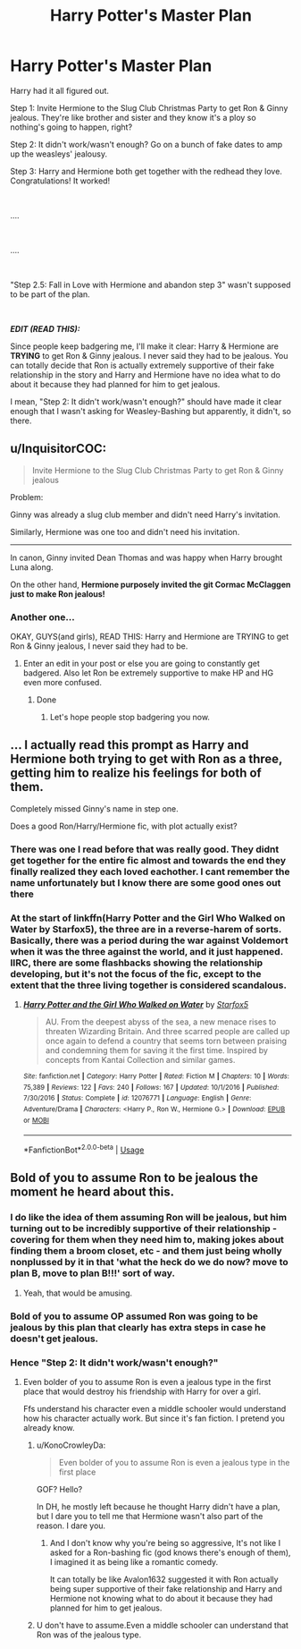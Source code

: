 #+TITLE: Harry Potter's Master Plan

* Harry Potter's Master Plan
:PROPERTIES:
:Author: KonoCrowleyDa
:Score: 47
:DateUnix: 1579950085.0
:DateShort: 2020-Jan-25
:FlairText: Prompt
:END:
Harry had it all figured out.

Step 1: Invite Hermione to the Slug Club Christmas Party to get Ron & Ginny jealous. They're like brother and sister and they know it's a ploy so nothing's going to happen, right?

Step 2: It didn't work/wasn't enough? Go on a bunch of fake dates to amp up the weasleys' jealousy.

Step 3: Harry and Hermione both get together with the redhead they love. Congratulations! It worked!

​

....

​

....

​

"Step 2.5: Fall in Love with Hermione and abandon step 3" wasn't supposed to be part of the plan.

​

*/EDIT (READ THIS):/*

Since people keep badgering me, I'll make it clear: Harry & Hermione are *TRYING* to get Ron & Ginny jealous. I never said they had to be jealous. You can totally decide that Ron is actually extremely supportive of their fake relationship in the story and Harry and Hermione have no idea what to do about it because they had planned for him to get jealous.

I mean, "Step 2: It didn't work/wasn't enough?" should have made it clear enough that I wasn't asking for Weasley-Bashing but apparently, it didn't, so there.


** u/InquisitorCOC:
#+begin_quote
  Invite Hermione to the Slug Club Christmas Party to get Ron & Ginny jealous
#+end_quote

Problem:

Ginny was already a slug club member and didn't need Harry's invitation.

Similarly, Hermione was one too and didn't need his invitation.

--------------

In canon, Ginny invited Dean Thomas and was happy when Harry brought Luna along.

On the other hand, *Hermione purposely invited the git Cormac McClaggen just to make Ron jealous!*
:PROPERTIES:
:Author: InquisitorCOC
:Score: 7
:DateUnix: 1579972291.0
:DateShort: 2020-Jan-25
:END:

*** Another one...

OKAY, GUYS(and girls), READ THIS: Harry and Hermione are TRYING to get Ron & Ginny jealous, I never said they had to be.
:PROPERTIES:
:Author: KonoCrowleyDa
:Score: 13
:DateUnix: 1579974045.0
:DateShort: 2020-Jan-25
:END:

**** Enter an edit in your post or else you are going to constantly get badgered. Also let Ron be extremely supportive to make HP and HG even more confused.
:PROPERTIES:
:Author: HHrPie
:Score: 6
:DateUnix: 1579974330.0
:DateShort: 2020-Jan-25
:END:

***** Done
:PROPERTIES:
:Author: KonoCrowleyDa
:Score: 4
:DateUnix: 1579977194.0
:DateShort: 2020-Jan-25
:END:

****** Let's hope people stop badgering you now.
:PROPERTIES:
:Author: HHrPie
:Score: 2
:DateUnix: 1579978356.0
:DateShort: 2020-Jan-25
:END:


** ... I actually read this prompt as Harry and Hermione both trying to get with Ron as a three, getting him to realize his feelings for both of them.

Completely missed Ginny's name in step one.

Does a good Ron/Harry/Hermione fic, with plot actually exist?
:PROPERTIES:
:Author: Rose_Red_Wolf
:Score: 2
:DateUnix: 1579983156.0
:DateShort: 2020-Jan-25
:END:

*** There was one I read before that was really good. They didnt get together for the entire fic almost and towards the end they finally realized they each loved eachother. I cant remember the name unfortunately but I know there are some good ones out there
:PROPERTIES:
:Author: zippo_kris
:Score: 1
:DateUnix: 1579996233.0
:DateShort: 2020-Jan-26
:END:


*** At the start of linkffn(Harry Potter and the Girl Who Walked on Water by Starfox5), the three are in a reverse-harem of sorts. Basically, there was a period during the war against Voldemort when it was the three against the world, and it just happened. IIRC, there are some flashbacks showing the relationship developing, but it's not the focus of the fic, except to the extent that the three living together is considered scandalous.
:PROPERTIES:
:Author: turbinicarpus
:Score: 1
:DateUnix: 1580005796.0
:DateShort: 2020-Jan-26
:END:

**** [[https://www.fanfiction.net/s/12076771/1/][*/Harry Potter and the Girl Who Walked on Water/*]] by [[https://www.fanfiction.net/u/2548648/Starfox5][/Starfox5/]]

#+begin_quote
  AU. From the deepest abyss of the sea, a new menace rises to threaten Wizarding Britain. And three scarred people are called up once again to defend a country that seems torn between praising and condemning them for saving it the first time. Inspired by concepts from Kantai Collection and similar games.
#+end_quote

^{/Site/:} ^{fanfiction.net} ^{*|*} ^{/Category/:} ^{Harry} ^{Potter} ^{*|*} ^{/Rated/:} ^{Fiction} ^{M} ^{*|*} ^{/Chapters/:} ^{10} ^{*|*} ^{/Words/:} ^{75,389} ^{*|*} ^{/Reviews/:} ^{122} ^{*|*} ^{/Favs/:} ^{240} ^{*|*} ^{/Follows/:} ^{167} ^{*|*} ^{/Updated/:} ^{10/1/2016} ^{*|*} ^{/Published/:} ^{7/30/2016} ^{*|*} ^{/Status/:} ^{Complete} ^{*|*} ^{/id/:} ^{12076771} ^{*|*} ^{/Language/:} ^{English} ^{*|*} ^{/Genre/:} ^{Adventure/Drama} ^{*|*} ^{/Characters/:} ^{<Harry} ^{P.,} ^{Ron} ^{W.,} ^{Hermione} ^{G.>} ^{*|*} ^{/Download/:} ^{[[http://www.ff2ebook.com/old/ffn-bot/index.php?id=12076771&source=ff&filetype=epub][EPUB]]} ^{or} ^{[[http://www.ff2ebook.com/old/ffn-bot/index.php?id=12076771&source=ff&filetype=mobi][MOBI]]}

--------------

*FanfictionBot*^{2.0.0-beta} | [[https://github.com/tusing/reddit-ffn-bot/wiki/Usage][Usage]]
:PROPERTIES:
:Author: FanfictionBot
:Score: 1
:DateUnix: 1580005827.0
:DateShort: 2020-Jan-26
:END:


** Bold of you to assume Ron to be jealous the moment he heard about this.
:PROPERTIES:
:Author: nattybob
:Score: -4
:DateUnix: 1579961250.0
:DateShort: 2020-Jan-25
:END:

*** I do like the idea of them assuming Ron will be jealous, but him turning out to be incredibly supportive of their relationship - covering for them when they need him to, making jokes about finding them a broom closet, etc - and them just being wholly nonplussed by it in that 'what the heck do we do now? move to plan B, move to plan B!!!' sort of way.
:PROPERTIES:
:Author: Avalon1632
:Score: 15
:DateUnix: 1579965877.0
:DateShort: 2020-Jan-25
:END:

**** Yeah, that would be amusing.
:PROPERTIES:
:Author: KonoCrowleyDa
:Score: 3
:DateUnix: 1579967336.0
:DateShort: 2020-Jan-25
:END:


*** Bold of you to assume OP assumed Ron was going to be jealous by this plan that clearly has extra steps in case he doesn't get jealous.
:PROPERTIES:
:Author: darkpothead
:Score: 7
:DateUnix: 1579984676.0
:DateShort: 2020-Jan-26
:END:


*** Hence "Step 2: It didn't work/wasn't enough?"
:PROPERTIES:
:Author: KonoCrowleyDa
:Score: 5
:DateUnix: 1579963108.0
:DateShort: 2020-Jan-25
:END:

**** Even bolder of you to assume Ron is even a jealous type in the first place that would destroy his friendship with Harry for over a girl.

Ffs understand his character even a middle schooler would understand how his character actually work. But since it's fan fiction. I pretend you already know.
:PROPERTIES:
:Author: nattybob
:Score: -8
:DateUnix: 1579965353.0
:DateShort: 2020-Jan-25
:END:

***** u/KonoCrowleyDa:
#+begin_quote
  Even bolder of you to assume Ron is even a jealous type in the first place
#+end_quote

GOF? Hello?

In DH, he mostly left because he thought Harry didn't have a plan, but I dare you to tell me that Hermione wasn't also part of the reason. I dare you.
:PROPERTIES:
:Author: KonoCrowleyDa
:Score: 8
:DateUnix: 1579967245.0
:DateShort: 2020-Jan-25
:END:

****** And I don't know why you're being so aggressive, It's not like I asked for a Ron-bashing fic (god knows there's enough of them), I imagined it as being like a romantic comedy.

It can totally be like Avalon1632 suggested it with Ron actually being super supportive of their fake relationship and Harry and Hermione not knowing what to do about it because they had planned for him to get jealous.
:PROPERTIES:
:Author: KonoCrowleyDa
:Score: 8
:DateUnix: 1579967724.0
:DateShort: 2020-Jan-25
:END:


***** U don't have to assume.Even a middle schooler can understand that Ron was of the jealous type.
:PROPERTIES:
:Author: raiden613
:Score: 6
:DateUnix: 1579974241.0
:DateShort: 2020-Jan-25
:END:

